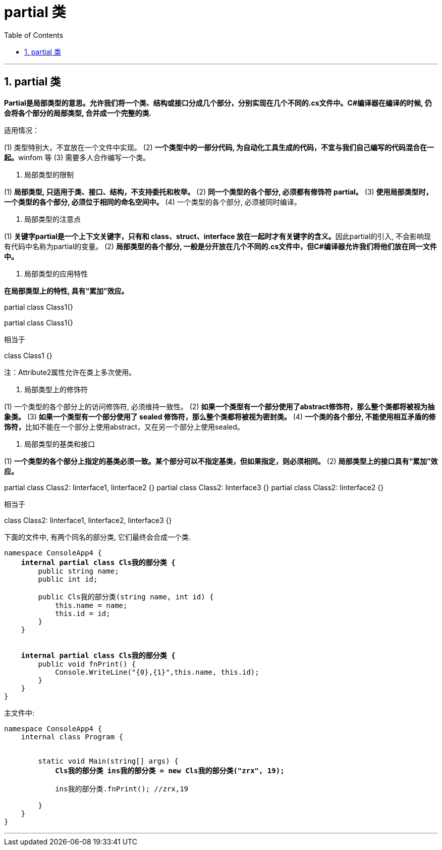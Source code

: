 
= partial 类
:sectnums:
:toclevels: 3
:toc: left

---

== partial 类

*Partial是局部类型的意思。允许我们将一个类、结构或接口分成几个部分，分别实现在几个不同的.cs文件中。C#编译器在编译的时候, 仍会将各个部分的局部类型, 合并成一个完整的类.*

适用情况：

(1) 类型特别大，不宜放在一个文件中实现。
(2) **一个类型中的一部分代码, 为自动化工具生成的代码，不宜与我们自己编写的代码混合在一起。**winfom 等
(3) 需要多人合作编写一个类。

2. 局部类型的限制

(1) *局部类型, 只适用于类、接口、结构，不支持委托和枚举。*
(2) *同一个类型的各个部分, 必须都有修饰符 partial。*
(3) *使用局部类型时，一个类型的各个部分, 必须位于相同的命名空间中。*
(4) 一个类型的各个部分, 必须被同时编译。

3. 局部类型的注意点

(1) **关键字partial是一个上下文关键字，只有和 class、struct、interface 放在一起时才有关键字的含义。**因此partial的引入, 不会影响现有代码中名称为partial的变量。
(2) *局部类型的各个部分, 一般是分开放在几个不同的.cs文件中，但C#编译器允许我们将他们放在同一文件中。*

4. 局部类型的应用特性

*在局部类型上的特性, 具有“累加”效应。*

[Attribute1, Attribute2("Hello")]
partial class Class1{}

[Attribute3, Attribute2("Exit")]
partial class Class1{}


相当于

[Attribute1, Attribute2("Hello"), Attribute3, Attribute2("Exit")]
class Class1 {}


注：Attribute2属性允许在类上多次使用。

5. 局部类型上的修饰符

(1) 一个类型的各个部分上的访问修饰符, 必须维持一致性。
(2) *如果一个类型有一个部分使用了abstract修饰符，那么整个类都将被视为抽象类。*
(3) *如果一个类型有一个部分使用了 sealed 修饰符，那么整个类都将被视为密封类。*
(4) **一个类的各个部分, 不能使用相互矛盾的修饰符，**比如不能在一个部分上使用abstract，又在另一个部分上使用sealed。

6. 局部类型的基类和接口

(1) *一个类型的各个部分上指定的基类必须一致。某个部分可以不指定基类，但如果指定，则必须相同。*
(2) *局部类型上的接口具有“累加”效应。*

partial class Class2: Iinterface1, Iinterface2 {}
partial class Class2: Iinterface3 {}
partial class Class2: Iinterface2 {}


相当于

class Class2: Iinterface1, Iinterface2, Iinterface3 {}


下面的文件中, 有两个同名的部分类, 它们最终会合成一个类.
[,subs=+quotes]
----
namespace ConsoleApp4 {
    *internal partial class Cls我的部分类 {*
        public string name;
        public int id;

        public Cls我的部分类(string name, int id) {
            this.name = name;
            this.id = id;
        }
    }


    *internal partial class Cls我的部分类 {*
        public void fnPrint() {
            Console.WriteLine("{0},{1}",this.name, this.id);
        }
    }
}
----

主文件中:
[,subs=+quotes]
----
namespace ConsoleApp4 {
    internal class Program {


        static void Main(string[] args) {
            *Cls我的部分类 ins我的部分类 = new Cls我的部分类("zrx", 19);*

            ins我的部分类.fnPrint(); //zrx,19

        }
    }
}
----


'''




